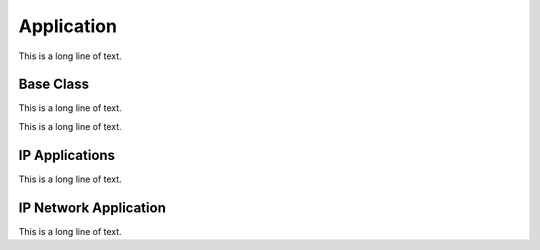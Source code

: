 .. BACpypes app module

.. module:: app

Application
===========

This is a long line of text.

Base Class
----------

This is a long line of text.

.. class:: Application(ApplicationServiceElement)

    This is a long line of text.

    .. method:: __init__(localDevice, localAddress)

        :param DeviceObject localDevice: the local device object
        :param Address localAddress: the local address
        :param actorClass: the initial source value

        This is a long line of text.

    .. method:: add_object(obj)

        :param actor: the initial source value

        This is a long line of text.

    .. method:: delete_object(obj)

        :param actor: the initial source value

        This is a long line of text.

    .. method:: get_object_id(objid)

        :param address: the initial source value

        This is a long line of text.

    .. method:: get_object_name(objname)

        :param address: address to establish a connection
        :param reconnect: timer value

    .. method:: iter_objects()

        :param address: address to disconnect

    .. method:: indication(apdu)

        :param apdu: application layer PDU

        This is a long line of text.

    .. method:: do_WhoIsRequest(apdu)

        :param apdu: Who-Is request, :class:`apdu.WhoIsRequest`

        This is a long line of text.

    .. method:: do_IAmRequest(apdu)

        :param apdu: I-Am request, :class:`apdu.IAmRequest`

        This is a long line of text.

    .. method:: do_ReadPropertyRequest(apdu)

        :param apdu: Read-Property request, :class:`apdu.ReadPropertyRequest`

        This is a long line of text.

    .. method:: do_WritePropertyRequest(apdu)

        :param apdu: Write-Property request, :class:`apdu.WritePropertyRequest`

        This is a long line of text.

IP Applications
---------------

This is a long line of text.

.. class:: BIPSimpleApplication(Application)

    .. method:: __init__(localDevice, localAddress)

        :param localDevice: This is a long line of text.
        :param localAddress: This is a long line of text.

        This is a long line of text.

.. class:: BIPForeignApplication(Application)

    .. method:: __init__(localDevice, localAddress, bbmdAddress, bbmdTTL)

        :param localDevice: This is a long line of text.
        :param localAddress: This is a long line of text.
        :param bbmdAddress: This is a long line of text.
        :param bbmdTTL: This is a long line of text.

        This is a long line of text.

IP Network Application
----------------------

This is a long line of text.

.. class:: BIPNetworkApplication(NetworkServiceElement)

    .. method:: __init__(localAddress)

        :param localAddress: This is a long line of text.

        This is a long line of text.
